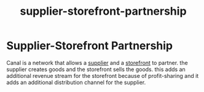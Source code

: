 :PROPERTIES:
:ID:       24f23db7-db92-4308-b077-a93ba729bd94
:END:
#+title: supplier-storefront-partnership
* Supplier-Storefront Partnership

Canal is a network that allows a [[id:6cf5ede9-9a0b-41f5-a226-569a9ada3c1e][supplier]] and a [[id:1e98e5ad-cfe6-48df-9608-476c98f3a0cd][storefront]] to partner. the supplier creates goods and the storefront sells the goods. this adds an additional revenue stream for the storefront because of profit-sharing and it adds an additional distribution channel for the supplier.
